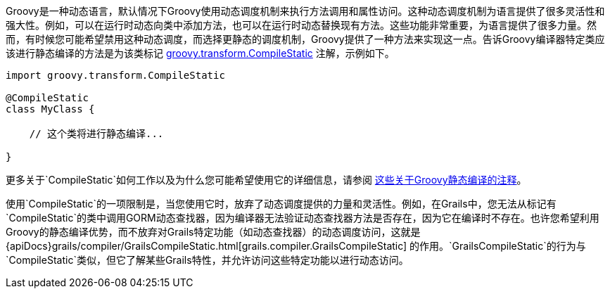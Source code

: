 Groovy是一种动态语言，默认情况下Groovy使用动态调度机制来执行方法调用和属性访问。这种动态调度机制为语言提供了很多灵活性和强大性。例如，可以在运行时动态向类中添加方法，也可以在运行时动态替换现有方法。这些功能非常重要，为语言提供了很多力量。然而，有时候您可能希望禁用这种动态调度，而选择更静态的调度机制，Groovy提供了一种方法来实现这一点。告诉Groovy编译器特定类应该进行静态编译的方法是为该类标记 http://docs.groovy-lang.org/docs/latest/html/api/groovy/transform/CompileStatic.html[groovy.transform.CompileStatic] 注解，示例如下。

[源，groovy]
----
import groovy.transform.CompileStatic

@CompileStatic
class MyClass {

    // 这个类将进行静态编译...

}
----

更多关于`CompileStatic`如何工作以及为什么您可能希望使用它的详细信息，请参阅 http://docs.groovy-lang.org/latest/html/documentation/#_static_compilation[这些关于Groovy静态编译的注释]。

使用`CompileStatic`的一项限制是，当您使用它时，放弃了动态调度提供的力量和灵活性。例如，在Grails中，您无法从标记有`CompileStatic`的类中调用GORM动态查找器，因为编译器无法验证动态查找器方法是否存在，因为它在编译时不存在。也许您希望利用Groovy的静态编译优势，而不放弃对Grails特定功能（如动态查找器）的动态调度访问，这就是{apiDocs}grails/compiler/GrailsCompileStatic.html[grails.compiler.GrailsCompileStatic] 的作用。`GrailsCompileStatic`的行为与`CompileStatic`类似，但它了解某些Grails特性，并允许访问这些特定功能以进行动态访问。